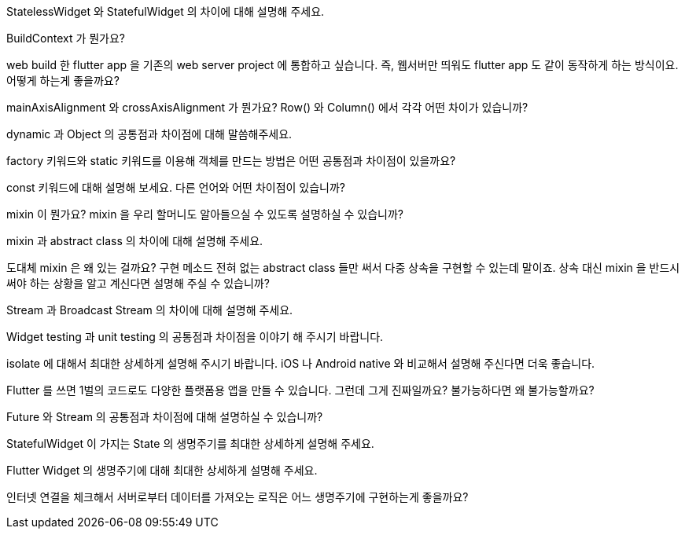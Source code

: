 StatelessWidget 와 StatefulWidget 의 차이에 대해 설명해 주세요.

BuildContext 가 뭔가요?

web build 한 flutter app 을 기존의 web server project 에 통합하고 싶습니다. 즉, 웹서버만 띄워도 flutter app 도 같이 동작하게 하는 방식이요. 어떻게 하는게 좋을까요?

mainAxisAlignment 와 crossAxisAlignment 가 뭔가요? Row() 와 Column() 에서 각각 어떤 차이가 있습니까?

dynamic 과 Object 의 공통점과 차이점에 대해 말씀해주세요.

factory 키워드와 static 키워드를 이용해 객체를 만드는 방법은 어떤 공통점과 차이점이 있을까요?

const 키워드에 대해 설명해 보세요. 다른 언어와 어떤 차이점이 있습니까?

mixin 이 뭔가요? mixin 을 우리 할머니도 알아들으실 수 있도록 설명하실 수 있습니까?

mixin 과 abstract class 의 차이에 대해 설명해 주세요.

도대체 mixin 은 왜 있는 걸까요? 구현 메소드 전혀 없는 abstract class 들만 써서 다중 상속을 구현할 수 있는데 말이죠. 상속 대신 mixin 을 반드시 써야 하는 상황을 알고 계신다면 설명해 주실 수 있습니까?

Stream 과 Broadcast Stream 의 차이에 대해 설명해 주세요.

Widget testing 과 unit testing 의 공통점과 차이점을 이야기 해 주시기 바랍니다.

isolate 에 대해서 최대한 상세하게 설명해 주시기 바랍니다. iOS 나 Android native 와 비교해서 설명해 주신다면 더욱 좋습니다.

Flutter 를 쓰면 1벌의 코드로도 다양한 플랫폼용 앱을 만들 수 있습니다. 그런데 그게 진짜일까요? 불가능하다면 왜 불가능할까요?

Future 와 Stream 의 공통점과 차이점에 대해 설명하실 수 있습니까?

StatefulWidget 이 가지는 State 의 생명주기를 최대한 상세하게 설명해 주세요.

Flutter Widget 의 생명주기에 대해 최대한 상세하게 설명해 주세요.

인터넷 연결을 체크해서 서버로부터 데이터를 가져오는 로직은 어느 생명주기에 구현하는게 좋을까요?

